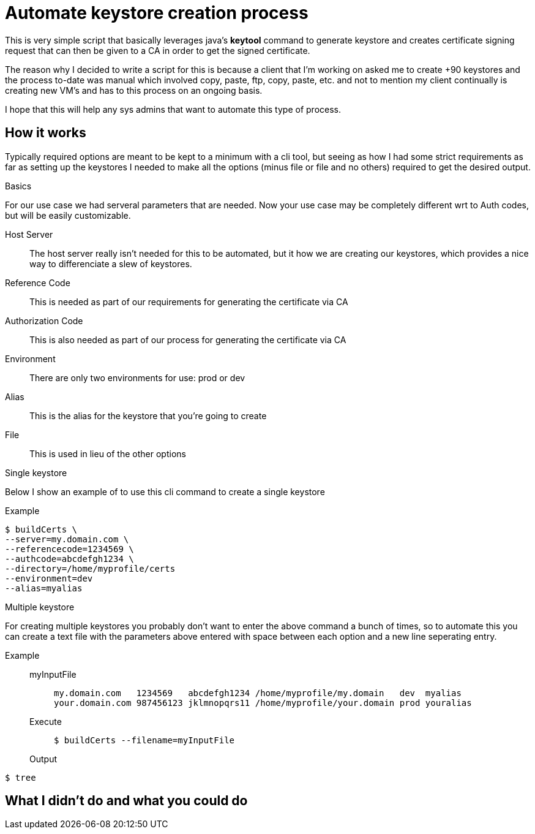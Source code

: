= Automate keystore creation process
:icons: font
:source-hightlighter: pygments


This is very simple script that basically leverages java's *keytool* command to generate keystore and creates certificate signing request that can then be given to a CA in order to get the signed certificate.

The reason why I decided to write a script for this is because a client that I'm working on asked me to create +90 keystores and the process to-date was manual which involved copy, paste, ftp, copy, paste, etc. and not to mention my client continually is creating new VM's and has to this process on an ongoing basis.

I hope that this will help any sys admins that want to automate this type of process.

== How it works

Typically required options are meant to be kept to a minimum with a cli tool, but seeing as how I had some strict requirements as far as setting up the keystores I needed to make all the options (minus file or file and no others) required to get the desired output.

.Basics

For our use case we had serveral parameters that are needed. Now your use case may be completely different wrt to Auth codes, but will be easily customizable. 

Host Server::
The host server really isn't needed for this to be automated, but it how we are creating our keystores, which provides a nice way to differenciate a slew of keystores.
Reference Code::
This is needed as part of our requirements for generating the certificate via CA
Authorization Code::
This is also needed as part of our process for generating the certificate via CA
Environment:: 
There are only two environments for use: prod or dev
Alias::
This is the alias for the keystore that you're going to create
File::
This is used in lieu of the other options

.Single keystore

Below I show an example of to use this cli command to create a single keystore

Example::
[source,bash]
----
$ buildCerts \
--server=my.domain.com \
--referencecode=1234569 \
--authcode=abcdefgh1234 \
--directory=/home/myprofile/certs
--environment=dev
--alias=myalias
----


.Multiple keystore

For creating multiple keystores you probably don't want to enter the above command a bunch of times, so to automate this you can create a text file with the parameters above entered with space between each option and a new line seperating entry.

Example::

myInputFile:::
+
----
my.domain.com   1234569   abcdefgh1234 /home/myprofile/my.domain   dev  myalias
your.domain.com 987456123 jklmnopqrs11 /home/myprofile/your.domain prod youralias
----
+
Execute:::
+
[source,bash]
----
$ buildCerts --filename=myInputFile
---- 
+ 
Output:::
[source,bash]
----
$ tree

---- 


== What I didn't do and what you could do

